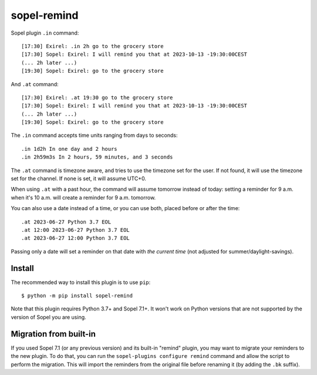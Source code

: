 ============
sopel-remind
============

Sopel plugin ``.in`` command::

    [17:30] Exirel: .in 2h go to the grocery store
    [17:30] Sopel: Exirel: I will remind you that at 2023-10-13 -19:30:00CEST
    (... 2h later ...)
    [19:30] Sopel: Exirel: go to the grocery store

And ``.at`` command::

    [17:30] Exirel: .at 19:30 go to the grocery store
    [17:30] Sopel: Exirel: I will remind you that at 2023-10-13 -19:30:00CEST
    (... 2h later ...)
    [19:30] Sopel: Exirel: go to the grocery store

The ``.in`` command accepts time units ranging from days to seconds::

    .in 1d2h In one day and 2 hours
    .in 2h59m3s In 2 hours, 59 minutes, and 3 seconds

The ``.at`` command is timezone aware, and tries to use the timezone set for
the user. If not found, it will use the timezone set for the channel. If none
is set, it will assume UTC+0.

When using ``.at`` with a past hour, the command will assume tomorrow instead
of today: setting a reminder for 9 a.m. when it's 10 a.m. will create a
reminder for 9 a.m. tomorrow.

You can also use a date instead of a time, or you can use both, placed before
or after the time::

    .at 2023-06-27 Python 3.7 EOL
    .at 12:00 2023-06-27 Python 3.7 EOL
    .at 2023-06-27 12:00 Python 3.7 EOL

Passing only a date will set a reminder on that date with *the current time*
(not adjusted for summer/daylight-savings).

Install
=======

The recommended way to install this plugin is to use ``pip``::

    $ python -m pip install sopel-remind

Note that this plugin requires Python 3.7+ and Sopel 7.1+. It won't work on
Python versions that are not supported by the version of Sopel you are using.

Migration from built-in
=======================

If you used Sopel 7.1 (or any previous version) and its built-in "remind"
plugin, you may want to migrate your reminders to the new plugin. To do that,
you can run the ``sopel-plugins configure remind`` command and allow the script
to perform the migration. This will import the reminders from the original file
before renaming it (by adding the ``.bk`` suffix).
